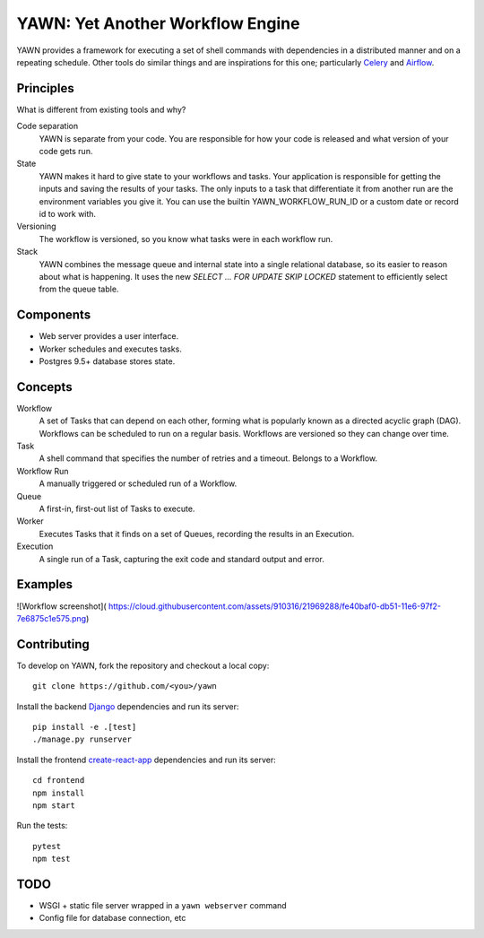 YAWN: Yet Another Workflow Engine
=================================

YAWN provides a framework for executing a set of shell commands with dependencies
in a distributed manner and on a repeating schedule. Other tools do similar things and
are inspirations for this one; particularly Celery_ and Airflow_.

.. _Celery: http://www.celeryproject.org/
.. _Airflow: https://airflow.incubator.apache.org/

Principles
----------

What is different from existing tools and why?

Code separation
  YAWN is separate from your code. You are responsible for how your code is released
  and what version of your code gets run.

State
  YAWN makes it hard to give state to your workflows and tasks. Your application
  is responsible for getting the inputs and saving the results of your tasks.
  The only inputs to a task that differentiate it from another run are the
  environment variables you give it. You can use the builtin YAWN_WORKFLOW_RUN_ID
  or a custom date or record id to work with.

Versioning
  The workflow is versioned, so you know what tasks were in each workflow run.

Stack
  YAWN combines the message queue and internal state into a single relational
  database, so its easier to reason about what is happening. It uses the new
  `SELECT ... FOR UPDATE SKIP LOCKED` statement to efficiently select from the queue
  table.

Components
----------

- Web server provides a user interface.
- Worker schedules and executes tasks.
- Postgres 9.5+ database stores state.

Concepts
--------

Workflow
  A set of Tasks that can depend on each other, forming what
  is popularly known as a directed acyclic graph (DAG). Workflows can be scheduled
  to run on a regular basis. Workflows are versioned so they can change over time.

Task
  A shell command that specifies the number of retries and a timeout. Belongs to a
  Workflow.

Workflow Run
  A manually triggered or scheduled run of a Workflow.

Queue
  A first-in, first-out list of Tasks to execute.

Worker
  Executes Tasks that it finds on a set of Queues, recording the results in an
  Execution.

Execution
  A single run of a Task, capturing the exit code and standard output
  and error.

Examples
--------

![Workflow screenshot](
https://cloud.githubusercontent.com/assets/910316/21969288/fe40baf0-db51-11e6-97f2-7e6875c1e575.png)

Contributing
------------

To develop on YAWN, fork the repository and checkout a local copy::

  git clone https://github.com/<you>/yawn

Install the backend Django_ dependencies and run its server::

  pip install -e .[test]
  ./manage.py runserver

Install the frontend create-react-app_ dependencies and run its server::

  cd frontend
  npm install
  npm start

Run the tests::

  pytest
  npm test

.. _create-react-app: https://github.com/facebookincubator/create-react-app
.. _Django: https://airflow.incubator.apache.org/

TODO
----

- WSGI + static file server wrapped in a ``yawn webserver`` command
- Config file for database connection, etc
